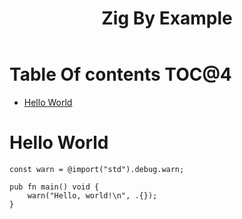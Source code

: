 #+TITLE: Zig By Example
* Table Of contents                                                     :TOC@4:
- [[#hello-world][Hello World]]

* Hello World 
#+begin_src zig
const warn = @import("std").debug.warn;

pub fn main() void {
    warn("Hello, world!\n", .{});
}
#+end_src
